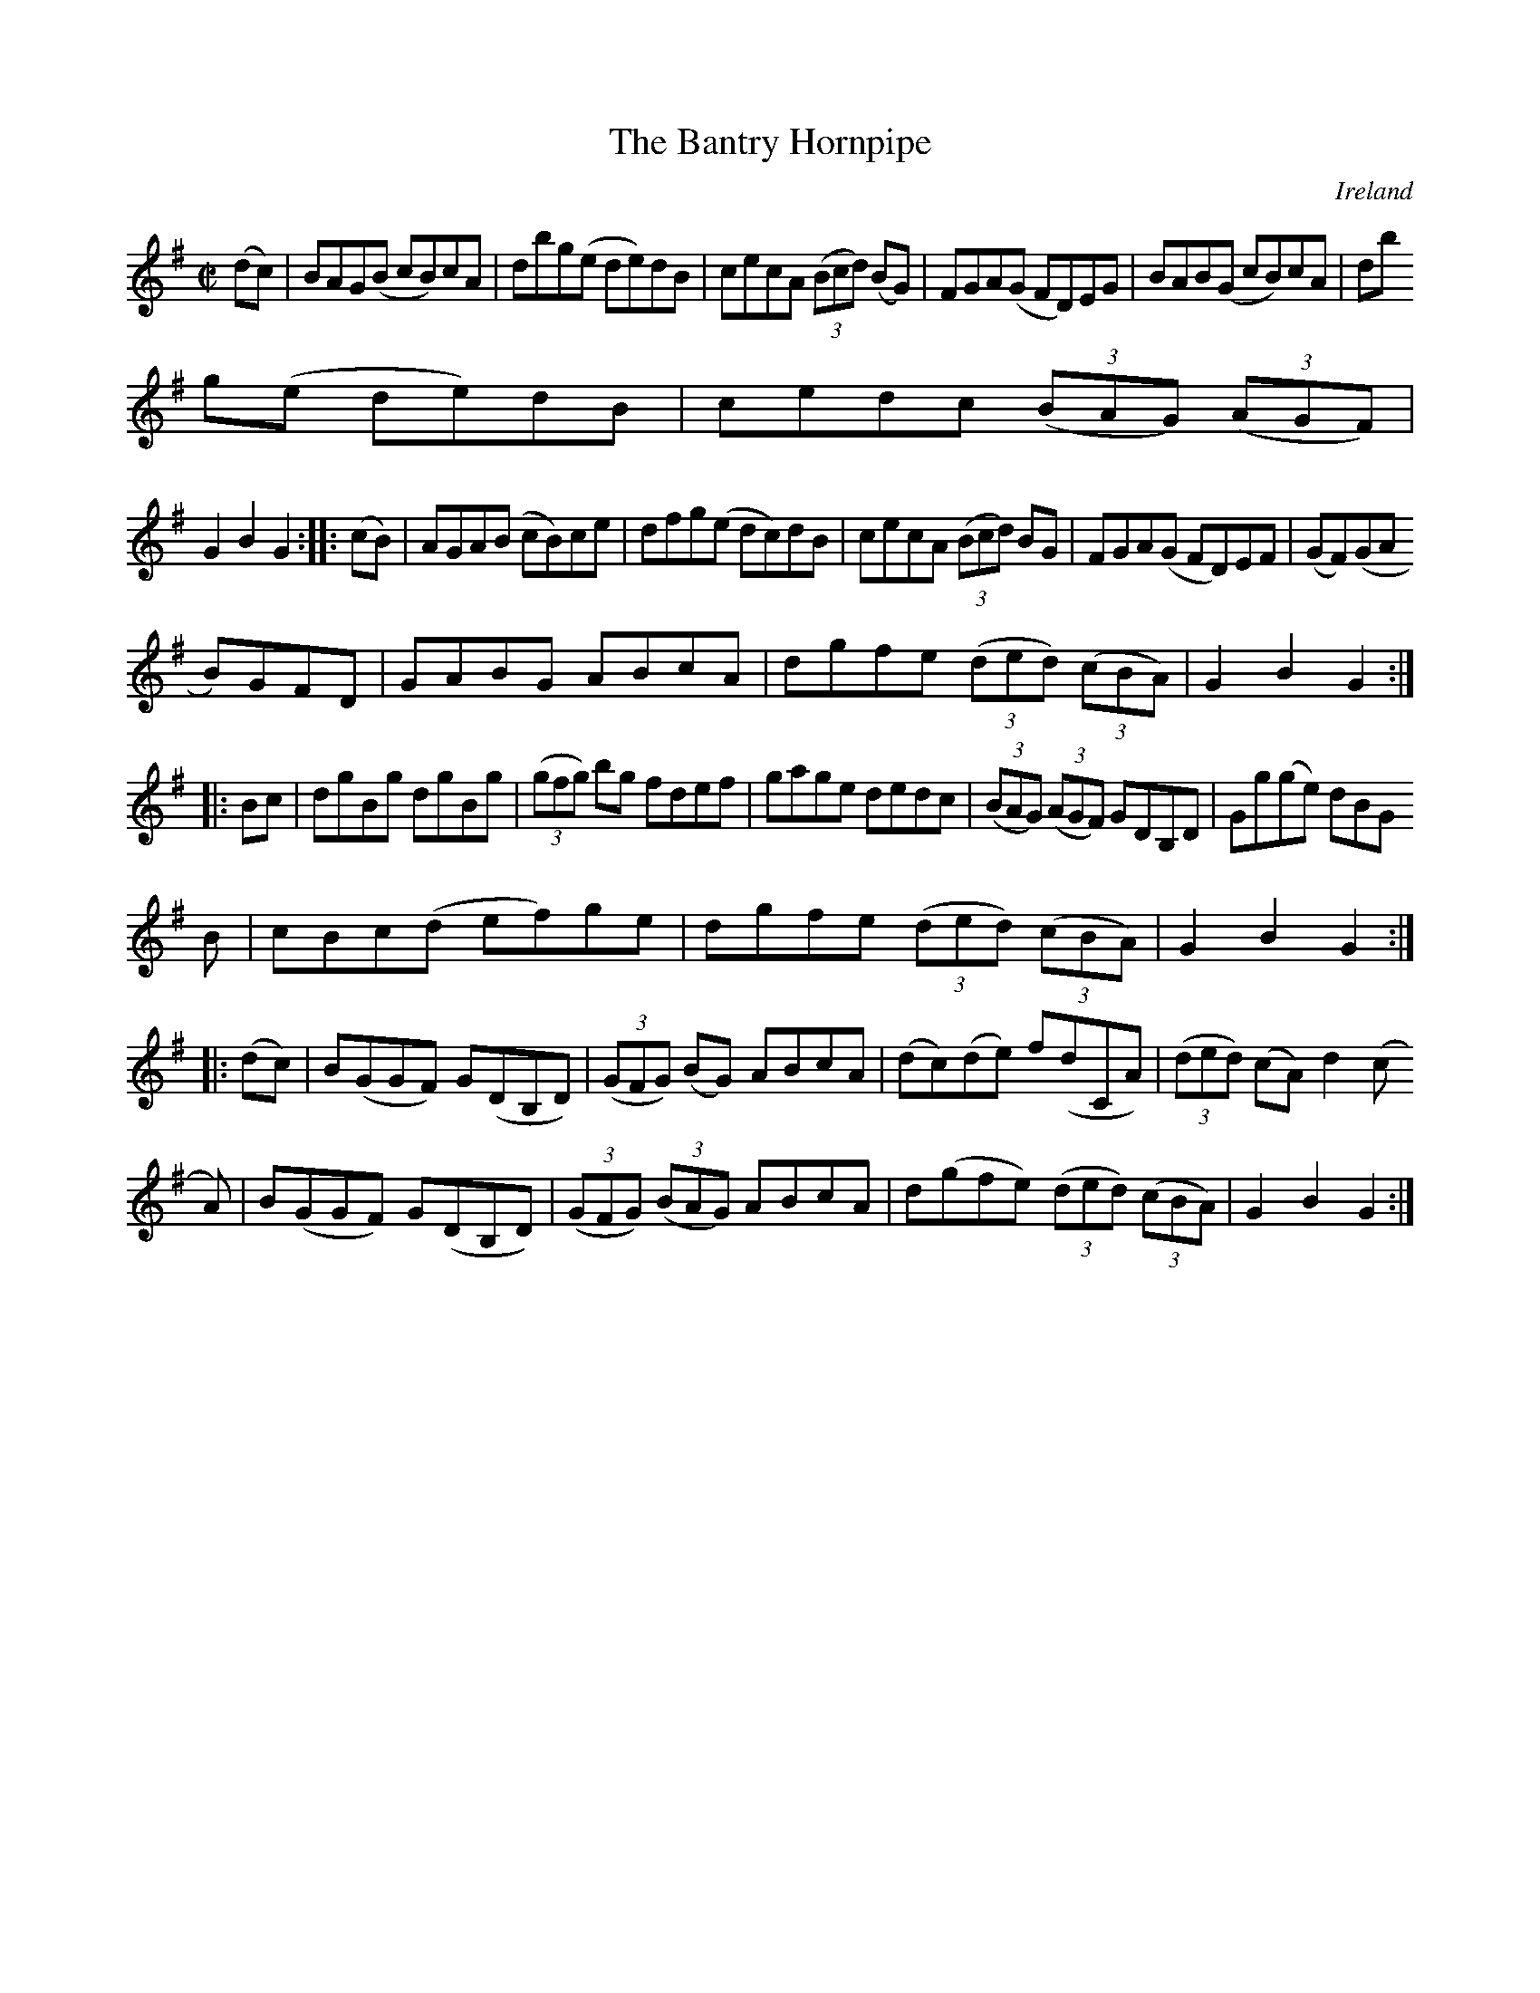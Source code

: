 X:936
T:The Bantry Hornpipe
N:anon.
O:Ireland
B:Francis O'Neill: "The Dance Music of Ireland" (1907) no. 937
R:Hornpipe
Z:Transcribed by Frank Nordberg - http://www.musicaviva.com
N:Music Aviva - The Internet center for free sheet music downloads
M:C|
L:1/8
K:G
(dc)|BAG(B cB)cA|dbg(e de)dB|cecA (3(Bcd) (BG)|FGA(G FD)EG|BAB(G cB)cA|db
g(e de)dB|cedc (3(BAG) (3(AGF)|
G2B2G2::(cB)|AGA(B cB)ce|dfg(e dc)dB|cecA (3(Bcd) BG|FGA(G FD)EF|(GF)(GA
B)GFD|GABG ABcA|dgfe (3(ded) (3(cBA)|G2B2G2:|
|:Bc|dgBg dgBg|(3(gfg) bg fdef|gage dedc|(3(BAG) (3(AGF) GDB,D|Gg(ge) dBG
B|cBc(d ef)ge|dgfe (3(ded) (3(cBA)|G2B2G2:|
|:(dc)|B(GGF) G(DB,D)|(3(GFG) (BG) ABcA|(dc)(de) f(dCA)|(3(ded) (cA) d2(c
A)|B(GGF) G(DB,D)|(3(GFG) (3(BAG) ABcA|d(gfe) (3(ded) (3(cBA)|G2B2G2:|
